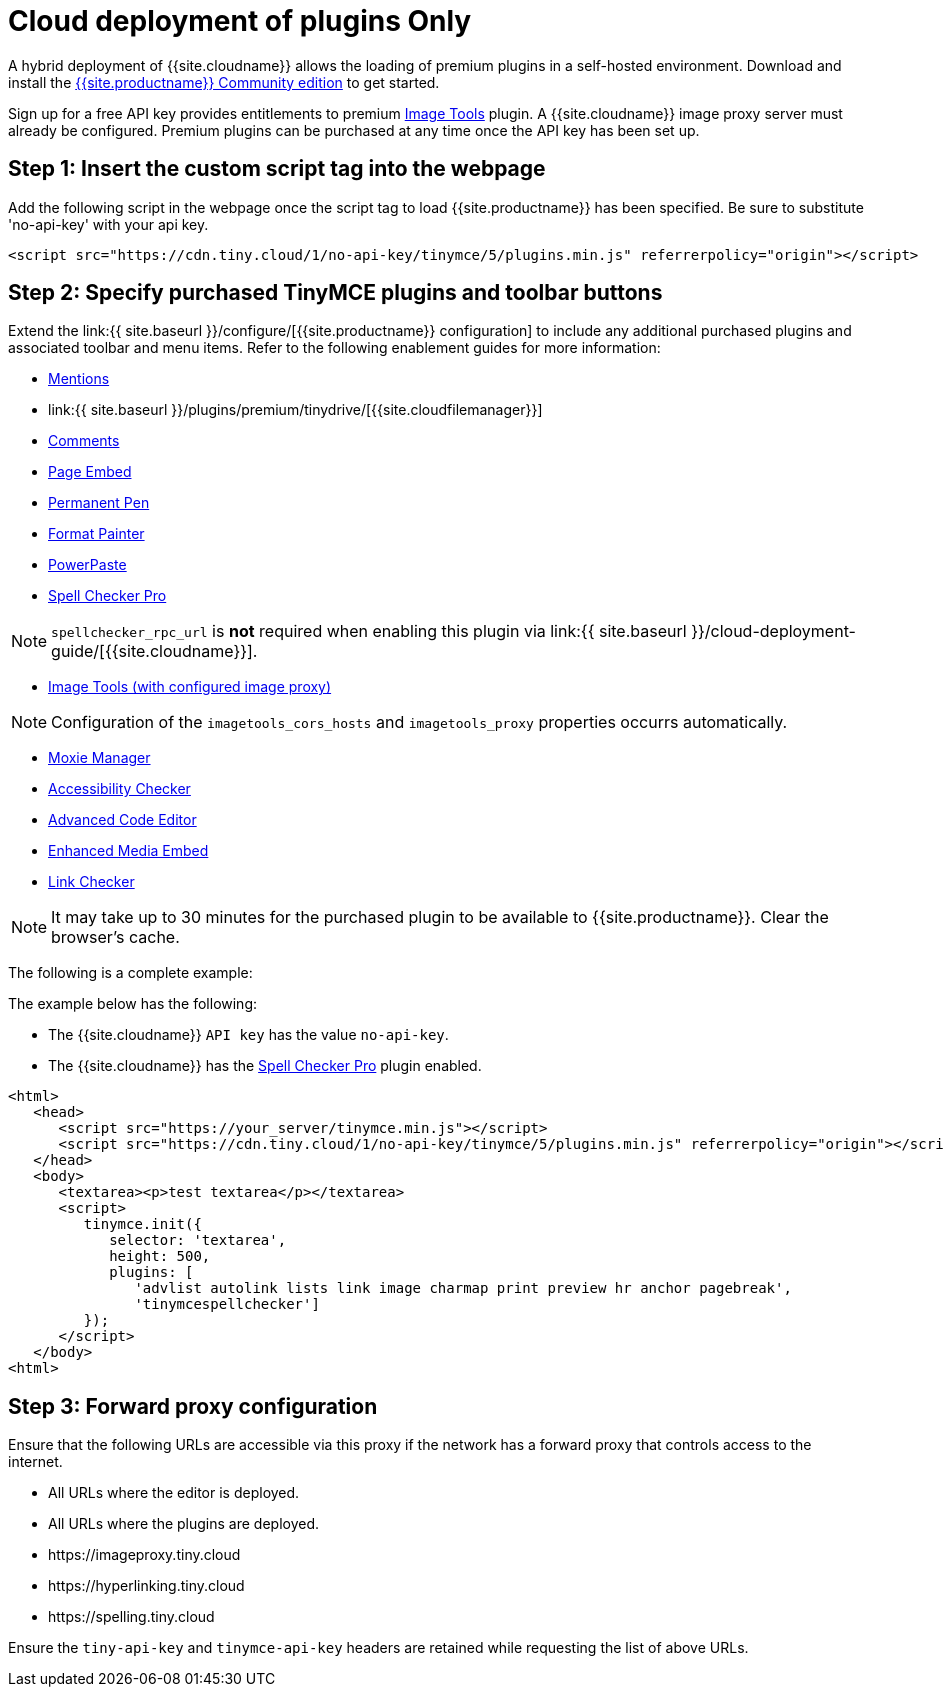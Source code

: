 = Cloud deployment of plugins Only
:description: Connect to Tiny Cloud within a hybrid deployment.
:description_short: Learn how to setup TinyMCE Plugins via the Tiny Cloud.
:keywords: tinymce cloud script textarea apiKey hybrid

A hybrid deployment of {{site.cloudname}} allows the loading of premium plugins in a self-hosted environment. Download and install the link:{{site.gettiny}}[{{site.productname}} Community edition] to get started.

Sign up for a free API key provides entitlements to premium link:{{site.baseurl}}/plugins/opensource/imagetools/[Image Tools] plugin. A {{site.cloudname}} image proxy server must already be configured. Premium plugins can be purchased at any time once the API key has been set up.

== Step 1: Insert the custom script tag into the webpage

Add the following script in the webpage once the script tag to load {{site.productname}} has been specified. Be sure to substitute 'no-api-key' with your api key.

[,js]
----
<script src="https://cdn.tiny.cloud/1/no-api-key/tinymce/5/plugins.min.js" referrerpolicy="origin"></script>
----

== Step 2: Specify purchased TinyMCE plugins and toolbar buttons

Extend the link:{{ site.baseurl }}/configure/[{{site.productname}} configuration] to include any additional purchased plugins and associated toolbar and menu items. Refer to the following enablement guides for more information:

* link:{{site.baseurl}}/plugins/premium/mentions/[Mentions]
* link:{{ site.baseurl }}/plugins/premium/tinydrive/[{{site.cloudfilemanager}}]
* link:{{site.baseurl}}/plugins/premium/comments/[Comments]
* link:{{site.baseurl}}/plugins/premium/pageembed/[Page Embed]
* link:{{site.baseurl}}/plugins/premium/permanentpen/[Permanent Pen]
* link:{{site.baseurl}}/plugins/premium/formatpainter/[Format Painter]
* link:{{site.baseurl}}/plugins/premium/powerpaste/[PowerPaste]
* link:{{site.baseurl}}/plugins/premium/tinymcespellchecker/[Spell Checker Pro]

NOTE: `spellchecker_rpc_url` is *not* required when enabling this plugin via link:{{ site.baseurl }}/cloud-deployment-guide/[{{site.cloudname}}].

* link:{{site.baseurl}}/plugins/opensource/imagetools/[Image Tools (with configured image proxy)]

NOTE: Configuration of the `imagetools_cors_hosts` and `imagetools_proxy` properties occurrs automatically.

* link:{{site.baseurl}}/plugins/premium/moxiemanager/[Moxie Manager]
* link:{{site.baseurl}}/plugins/premium/a11ychecker/[Accessibility Checker]
* link:{{site.baseurl}}/plugins/premium/advcode/[Advanced Code Editor]
* link:{{site.baseurl}}/plugins/premium/mediaembed/[Enhanced Media Embed]
* link:{{site.baseurl}}/plugins/premium/linkchecker/[Link Checker]

NOTE: It may take up to 30 minutes for the purchased plugin to be available to {{site.productname}}. Clear the browser's cache.

The following is a complete example:

The example below has the following:

* The {{site.cloudname}} `API key` has the value `no-api-key`.
* The {{site.cloudname}} has the link:{{site.baseurl}}/plugins/premium/tinymcespellchecker/[Spell Checker Pro] plugin enabled.

[,js]
----
<html>
   <head>
      <script src="https://your_server/tinymce.min.js"></script>
      <script src="https://cdn.tiny.cloud/1/no-api-key/tinymce/5/plugins.min.js" referrerpolicy="origin"></script>
   </head>
   <body>
      <textarea><p>test textarea</p></textarea>
      <script>
         tinymce.init({
            selector: 'textarea',
            height: 500,
            plugins: [
               'advlist autolink lists link image charmap print preview hr anchor pagebreak',
               'tinymcespellchecker']
         });
      </script>
   </body>
<html>
----

== Step 3: Forward proxy configuration

Ensure that the following URLs are accessible via this proxy if the network has a forward proxy that controls access to the internet.

* All URLs where the editor is deployed.
* All URLs where the plugins are deployed.
* \https://imageproxy.tiny.cloud
* \https://hyperlinking.tiny.cloud
* \https://spelling.tiny.cloud

Ensure the `tiny-api-key` and `tinymce-api-key` headers are retained while requesting the list of above URLs.
